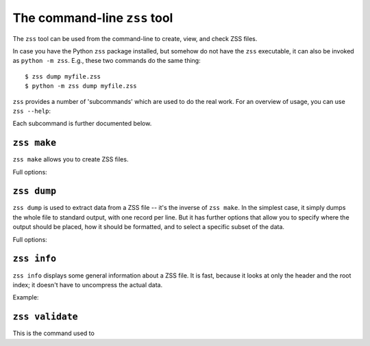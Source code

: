 The command-line ``zss`` tool
=============================

The ``zss`` tool can be used from the command-line to create, view,
and check ZSS files.

In case you have the Python ``zss`` package installed, but somehow do
not have the ``zss`` executable, it can also be invoked as ``python -m
zss``. E.g., these two commands do the same thing::

    $ zss dump myfile.zss
    $ python -m zss dump myfile.zss

``zss`` provides a number of 'subcommands' which are used to do the
real work. For an overview of usage, you can use ``zss --help``:

.. command-output:: echo $PATH
   :shell:

.. command-output:: pwd
   :shell:

.. command-output:: which zss
   :shell:

.. command-output:: python -c 'import sys; print sys.prefix'
   :shell:

.. command-output:: zss --help

Each subcommand is further documented below.

.. _zss make:

``zss make``
------------

``zss make`` allows you to create ZSS files.

Full options:

.. command-output:: zss make --help

.. _zss dump:

``zss dump``
------------

``zss dump`` is used to extract data from a ZSS file -- it's the
inverse of ``zss make``. In the simplest case, it simply dumps the
whole file to standard output, with one record per line. But it has
further options that allow you to specify where the output should be
placed, how it should be formatted, and to select a specific subset of
the data.

Full options:

.. command-output:: zss dump --help

.. _zss info:

``zss info``
------------

``zss info`` displays some general information about a ZSS file. It is
fast, because it looks at only the header and the root index; it
doesn't have to uncompress the actual data.

Example:

.. command-output:: zss info

.. _zss validate:

``zss validate``
----------------

This is the command used to

.. command-output:: zss validate --help
